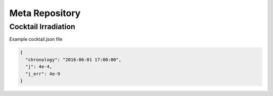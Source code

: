 Meta Repository
=========================

Cocktail Irradiation
--------------------
Example cocktail.json file

.. code-block:: json

  {
    "chronology": "2016-06-01 17:00:00",
    "j": 4e-4,
    "j_err": 4e-9
  }

